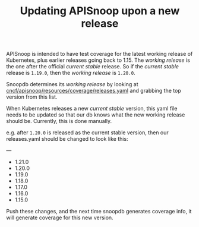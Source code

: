 #+TITLE: Updating APISnoop upon a new release

APISnoop is intended to have test coverage for the latest working release of Kubernetes, plus earlier releases going back to 1.15.  The /working release/ is the one after the official /current stable/ release. So if the /current stable/ release is ~1.19.0~, then the /working release/ is ~1.20.0~.

Snoopdb determines its /working release/ by looking at [[https://github.com/cncf/apisnoop/blob/master/resources/coverage/releases.yaml][cncf/apisnoop/resources/coverage/releases.yaml]] and grabbing the top version from this list.

When Kubernetes releases a new /current stable/ version, this yaml file needs to be updated so that our db knows what the new working release should be.  Currently, this is done manually.

e.g. after ~1.20.0~ is released  as the current stable version, then our releases.yaml should be changed to look like this:

#+BEGIN_EXAMPLE yaml
---
- 1.21.0
- 1.20.0
- 1.19.0
- 1.18.0
- 1.17.0
- 1.16.0
- 1.15.0
#+END_EXAMPLE

Push these changes, and the next time snoopdb generates coverage info, it will generate coverage for this new version.
